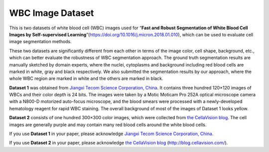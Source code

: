 =============================
WBC Image Dataset
=============================

This is two datasets of white blood cell (WBC) images used for “**Fast and Robust Segmentation of White Blood Cell Images by Self-supervised Learning**”(https://doi.org/10.1016/j.micron.2018.01.010), which can be used to evaluate cell image segmentation methods. 

These two datasets are significantly different from each other in terms of the image color, cell shape, background, etc., which can better evaluate the robustness of WBC segmentation approach. The ground truth segmentation results are manually sketched by domain experts, where the nuclei, cytoplasms and background including red blood cells are marked in white, gray and black respectively. We also submitted the segmentation results by our approach, where the whole WBC region are marked in white and the others are marked in black.

**Dataset 1** was obtained from `Jiangxi Tecom Science Corporation, China <http://en.tecom-cn.com/>`_. It contains three hundred 120×120 images of WBCs and their color depth is 24 bits. The images were taken by a Motic Moticam Pro 252A optical microscope camera with a N800-D motorized auto-focus microscope, and the blood smears were processed with a newly-developed hematology reagent for rapid WBC staining. The overall background of most of the images of Dataset 1 looks yellow.


.. image:: https://raw.githubusercontent.com/zxaoyou/segmentation_WBC/master/Dataset%201.png
   :alt: Images from Dataset 1.
   :align: center

**Dataset 2** consists of one hundred 300×300 color images, which were collected from `the CellaVision blog <http://blog.cellavision.com/>`_. The cell images are generally purple and may contain many red blood cells around the white blood cells.

.. image:: https://raw.githubusercontent.com/zxaoyou/segmentation_WBC/master/Dataset%202.png
   :alt: Images from Dataset 2.
   :align: center

If you use **Dataset 1** in your paper, please acknowledge `Jiangxi Tecom Science Corporation, China <http://en.tecom-cn.com/>`_.

If you use **Dataset 2** in your paper, please acknowledge `the CellaVision blog <http://blog.cellavision.com/>`_ (http://blog.cellavision.com/).
